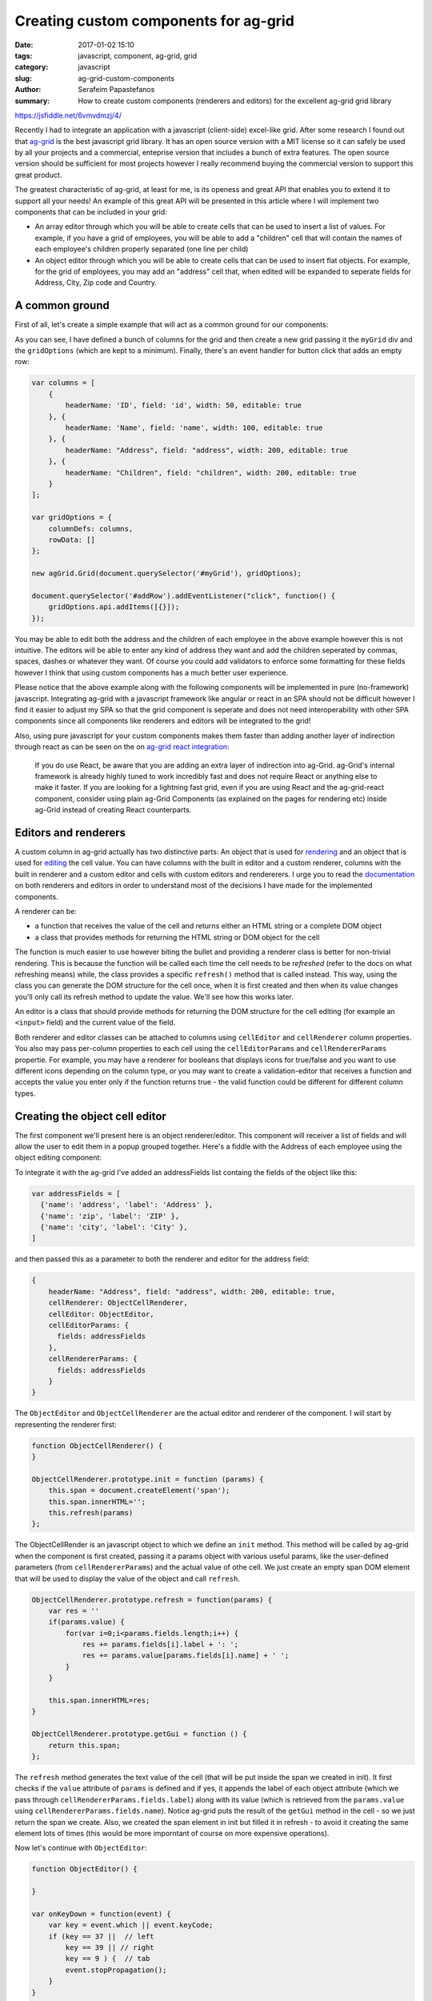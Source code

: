 Creating custom components for ag-grid
######################################

:date: 2017-01-02 15:10
:tags: javascript, component, ag-grid, grid
:category: javascript
:slug: ag-grid-custom-components
:author: Serafeim Papastefanos
:summary: How to create custom components (renderers and editors) for the excellent ag-grid grid library

https://jsfiddle.net/6vmvdmzj/4/

Recently I had to integrate an application with a javascript (client-side) excel-like grid. After some research
I found out that ag-grid_ is the best javascript grid library. It has an open source version with a MIT license
so it can safely be used by all your projects and a commercial, enteprise version that includes a bunch of 
extra features. The open source version should be sufficient for most projects however I really recommend
buying the commercial version to support this great product.

The greatest characteristic of ag-grid, at least for me, is its openess and great API that enables you to
extend it to support all your needs! An example of this great API will be presented in this article where
I will implement two components that can be included in your grid:

* An array editor through which you will be able to create cells that can be used to insert a list of values. For example, if you have a grid of employees, you will be able to add a "children" cell that will contain the names of each employee's children properly separated (one line per child)
* An object editor through which you will be able to create cells that can be used to insert flat objects. For example, for the grid of employees, you may add an "address" cell that, when edited will be expanded to seperate fields for Address, City, Zip code and Country.

A common ground
---------------

First of all, let's create a simple example that will act as a common ground for our components:

.. jsfiddle:: 6vmvdmzj/6

As you can see, I have defined a bunch of columns for the grid and then create a new grid passing it the ``myGrid`` div
and the ``gridOptions`` (which are kept to a minimum). Finally, there's an event handler for button click that adds an
empty row:

.. code-block:: javascript

    var columns = [
        {
            headerName: 'ID', field: 'id', width: 50, editable: true  
        }, {
            headerName: 'Name', field: 'name', width: 100, editable: true
        }, {
            headerName: "Address", field: "address", width: 200, editable: true
        }, {
            headerName: "Children", field: "children", width: 200, editable: true
        }
    ];

    var gridOptions = {
        columnDefs: columns,
        rowData: []
    };

    new agGrid.Grid(document.querySelector('#myGrid'), gridOptions);

    document.querySelector('#addRow').addEventListener("click", function() {
        gridOptions.api.addItems([{}]);
    });

You may be able to edit both the address and the children of each employee in the above example however this is 
not intuitive. The editors will be able to enter any kind of address they want and add the children seperated by commas,
spaces, dashes or whatever they want. Of course you could add validators to enforce some formatting for these fields 
however I think that using custom components has a much better user experience.

Please notice that the above example along with the following components will be implemented in pure (no-framework) javascript. Integrating
ag-grid with a javascript framework like angular or react in an SPA should not be difficult however I find it easier to adjust my SPA
so that the grid component is seperate and does not need interoperability with other SPA components since all components like renderers
and editors will be integrated to the grid!

Also, using pure javascript for your
custom components makes them faster than adding another layer of indirection through react as can be seen on the on `ag-grid react integration`_:

   If you do use React, be aware that you are adding an extra layer of indirection into ag-Grid. ag-Grid's internal framework is already highly tuned to work incredibly fast and does not require React or anything else to make it faster. If you are looking for a lightning fast grid, even if you are using React and the ag-grid-react component, consider using plain ag-Grid Components (as explained on the pages for rendering etc) inside ag-Grid instead of creating React counterparts.

Editors and renderers
---------------------

A custom column in ag-grid actually has two distinctive parts: An object that is used for rendering_ and an object that is used
for editing_ the cell value. You can have columns with the built in editor and a custom renderer, columns with the built in renderer
and a custom editor and cells with custom editors and rendererers. I urge you to read the documentation_ on both renderers and 
editors in order to understand most of the decisions I have made for the implemented components.

A renderer can be:
    
* a function that receives the value of the cell and returns either an HTML string or a complete DOM object
* a class that provides methods for returning the HTML string or DOM object for the cell

The function is much easier to use however biting the bullet and providing a renderer class is better for non-trivial rendering. 
This is because the function will be called each time the cell needs to be *refreshed* (refer to the docs on what refreshing means)
while, the class provides a specific ``refresh()`` method that is called instead. This way, using the class you can generate the DOM structure
for the cell once, when it is first created and then when its value changes you'll only call its refresh method to update the value. We'll
see how this works later.

An editor is a class that should provide methods for returning the DOM structure for the cell editing (for example an ``<input>`` field)
and the current value of the field.

Both renderer and editor classes can be attached to columns using ``cellEditor`` and ``cellRenderer`` column properties. You also may 
pass per-column properties to each cell using the ``cellEditorParams`` and ``cellRendererParams`` propertie. For example, you may have
a renderer for booleans that displays icons for true/false and you want to use different icons depending on the column type, or you
may want to create a validation-editor that receives a function and accepts the value you enter only if the function returns true - the
valid function could be different for different column types.

Creating the object cell editor
-------------------------------

The first component we'll present here is an object renderer/editor. This component will receiver a list of fields and will
allow the user to edit them in a popup grouped together. Here's a fiddle with the Address of each employee using the 
object editing component:

.. jsfiddle:: 0o85uywr/3

To integrate it with the ag-grid I've added an addressFields list containg the fields of the object like this:

.. code-block:: javascript

    var addressFields = [
      {'name': 'address', 'label': 'Address' },
      {'name': 'zip', 'label': 'ZIP' },
      {'name': 'city', 'label': 'City' },
    ]

and then passed this as a parameter to both the renderer and editor for the address field:

.. code-block:: javascript

    {
        headerName: "Address", field: "address", width: 200, editable: true,
        cellRenderer: ObjectCellRenderer,
        cellEditor: ObjectEditor,
        cellEditorParams: {
          fields: addressFields
        },
        cellRendererParams: {
          fields: addressFields
        }
    }
    
The ``ObjectEditor`` and ``ObjectCellRenderer`` are the actual editor and renderer of the component. I will start by representing the renderer first:

.. code-block:: javascript

    function ObjectCellRenderer() {
    }

    ObjectCellRenderer.prototype.init = function (params) {
        this.span = document.createElement('span');
        this.span.innerHTML='';
        this.refresh(params)
    };
    
The ObjectCellRender is an javascript object to which we define an ``init`` method. This method will be called by ag-grid when
the component is first created, passing it a params object with various useful params, like the user-defined parameters (from ``cellRendererParams``)
and the actual value of othe cell. We just create an empty span DOM element that will be used to display the value of the object and call ``refresh``.

.. code-block:: javascript

    ObjectCellRenderer.prototype.refresh = function(params) {
        var res = ''
        if(params.value) {
            for(var i=0;i<params.fields.length;i++) {
                res += params.fields[i].label + ': ';
                res += params.value[params.fields[i].name] + ' ';
            }
        }
        
        this.span.innerHTML=res;
    }

    ObjectCellRenderer.prototype.getGui = function () {
        return this.span;
    };
    
The ``refresh`` method generates the text value of the cell (that will be put inside the span we created in init). It first checks if the ``value`` attribute
of ``params`` is defined and if yes, it appends the label of each object attribute (which we pass through ``cellRendererParams.fields.label``) along with its value
(which is retrieved from the ``params.value`` using ``cellRendererParams.fields.name``). Notice ag-grid puts the result of the ``getGui`` method in the cell - so
we just return the span we create. Also, we created the span element in init but filled it in refresh - to avoid it creating the same element lots of times (this would
be more imporntant of course on more expensive operations).

Now let's continue with ``ObjectEditor``:

.. code-block:: javascript

    function ObjectEditor() {
        
    }

    var onKeyDown = function(event) {
        var key = event.which || event.keyCode;
        if (key == 37 ||  // left
            key == 39 || // right
            key == 9 ) {  // tab
            event.stopPropagation();
        }
    }

    ObjectEditor.prototype.init = function (params) {
        this.container = document.createElement('div');
        this.container.style = "border-radius: 15px; border: 1px solid grey;background: #e6e6e6;padding: 10px; ";
        this.container.onkeydown = onKeyDown
        
        for(i=0;i<params.fields.length;i++) {
            var field = params.fields[i];
            label = document.createElement('label');
            label.innerHTML = field.label+': ';
            input = document.createElement('input');
            input.name = field.name;
            if (params.value) {
              var val = params.value[field.name].replace(/^\s+|\s+$/g, ""); 
              if (val && val!='') {
                  input.value = val;
              } else {
                  input.value ='';
              }
            }
            
            this.container.appendChild(label);
            this.container.appendChild(input);
            this.container.appendChild(document.createElement('br'));
        }
        
        var saveButton = document.createElement('button');
        saveButton.appendChild(document.createTextNode('Ok'))
        saveButton.addEventListener('click', function (event) {
            params.stopEditing();
        });
        this.container.appendChild(saveButton);
    };
    
The ``init`` function of ObjectEditor ise used to create a container div element that will hold the actual input elements. Then, using the fields
that were passed as a parameter to the editor it creates a label an input and a br element and inserts it to the container div. The input is
instantiated with the current value of each attribute (if it has one) while its name is taken from the name element of the fields parameter. 
Finally, a saveButton is created that will stop the editing when clicked.

.. code-block:: javascript

    ObjectEditor.prototype.getGui = function () {
        return this.container;
    };

    ObjectEditor.prototype.afterGuiAttached = function () {
        var inputs = this.container.getElementsByTagName('input');
        inputs[0].focus();    
    };

    ObjectEditor.prototype.getValue = function () {
        var res = {};
        var inputs = this.container.getElementsByTagName('input');
        for(j=0;j<inputs.length;j++) {
              res[inputs[j].name] = inputs[j].value.replace(/^\s+|\s+$/g, "");
        }
        return res;
    };

    ObjectEditor.prototype.destroy = function () {
    };

    ObjectEditor.prototype.isPopup = function () {
        return true;
    };
    
The other methods of ObjectEditor are simpler: ``getGui`` actually returns the container we built in the ``init``, ``afterGuiAttached``
is called when the component is attached to the DOM and focuses on the first input element, ``getValue`` enumerates the input elements,
takes their value (and names) and return an object with the name/value pairs, ``destroy`` dosn't do anything however it must be defined
and can be used for cleaning up if needed and ``isPopup`` returns true to display the container as a popup instead of inline.

.. _ag-grid: https://www.ag-grid.com/
.. _rendering: https://www.ag-grid.com/javascript-grid-cell-rendering/
.. _editing: https://www.ag-grid.com/javascript-grid-cell-editing/
.. _`ag-grid react integration`: https://www.ag-grid.com/best-react-data-grid/index.php
.. _documentation: https://www.ag-grid.com/documentation-main/documentation.php